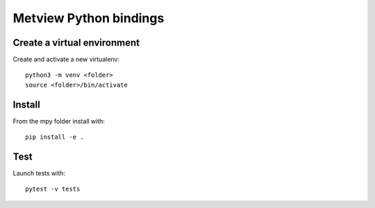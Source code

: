 

Metview Python bindings
=======================


Create a virtual environment
----------------------------

Create and activate a new virtualenv::

    python3 -m venv <folder>
    source <folder>/bin/activate


Install
-------

From the mpy folder install with::

    pip install -e .


Test
----

Launch tests with::

    pytest -v tests
